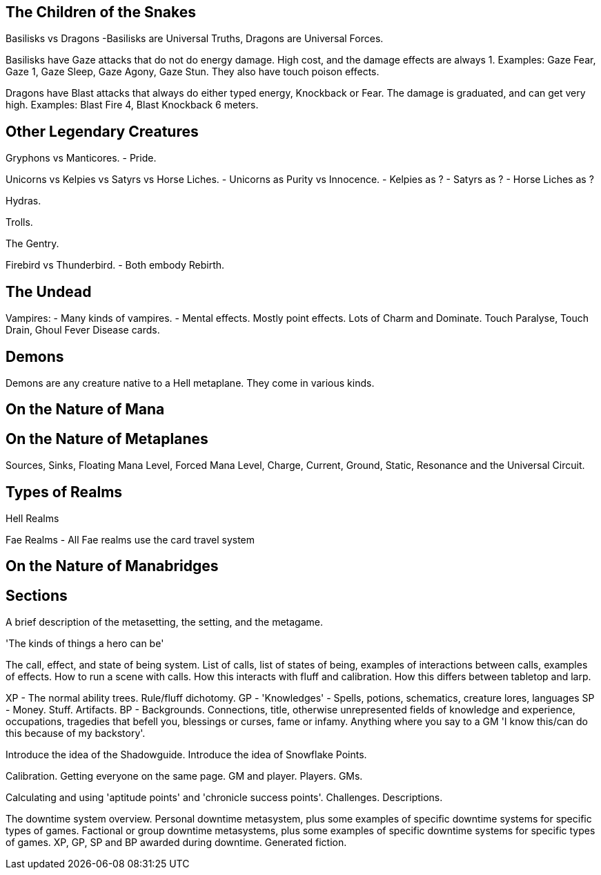 The Children of the Snakes
--------------------------

Basilisks vs Dragons
-Basilisks are Universal Truths, Dragons are Universal Forces.

Basilisks have Gaze attacks that do not do energy damage. High cost, and the damage effects are always 1. Examples: Gaze Fear, Gaze 1, Gaze Sleep, Gaze Agony, Gaze Stun. They also have touch poison effects.

Dragons have Blast attacks that always do either typed energy, Knockback or Fear. The damage is graduated, and can get very high. Examples: Blast Fire 4, Blast Knockback 6 meters.

Other Legendary Creatures
-------------------------

Gryphons vs Manticores.
- Pride.

Unicorns vs Kelpies vs Satyrs vs Horse Liches.
- Unicorns as Purity vs Innocence.
- Kelpies as ?
- Satyrs as ?
- Horse Liches as ?

Hydras.

Trolls.

The Gentry.

Firebird vs Thunderbird.
- Both embody Rebirth.

The Undead
----------

Vampires:
- Many kinds of vampires.
- Mental effects. Mostly point effects. Lots of Charm and Dominate. Touch Paralyse, Touch Drain, Ghoul Fever Disease cards.

Demons
------

Demons are any creature native to a Hell metaplane. They come in various kinds.

On the Nature of Mana
---------------------

On the Nature of Metaplanes
---------------------------

Sources, Sinks, Floating Mana Level, Forced Mana Level, Charge, Current, Ground, Static, Resonance and the Universal Circuit.

Types of Realms
---------------

Hell Realms


Fae Realms
- All Fae realms use the card travel system

On the Nature of Manabridges
----------------------------


Sections
--------

A brief description of the metasetting, the setting, and the metagame.

'The kinds of things a hero can be'

The call, effect, and state of being system.
List of calls, list of states of being, examples of interactions between calls, examples of effects.
How to run a scene with calls.
How this interacts with fluff and calibration.
How this differs between tabletop and larp.

XP - The normal ability trees. Rule/fluff dichotomy.
GP - 'Knowledges' - Spells, potions, schematics, creature lores, languages
SP - Money. Stuff. Artifacts.
BP - Backgrounds. Connections, title, otherwise unrepresented fields of knowledge and experience, occupations, tragedies that befell you, blessings or curses, fame or infamy. Anything where you say to a GM 'I know this/can do this because of my backstory'.

Introduce the idea of the Shadowguide. Introduce the idea of Snowflake Points.

Calibration. Getting everyone on the same page. GM and player. Players. GMs.

Calculating and using 'aptitude points' and 'chronicle success points'.
Challenges. Descriptions.

The downtime system overview.
Personal downtime metasystem, plus some examples of specific downtime systems for specific types of games.
Factional or group downtime metasystems, plus some examples of specific downtime systems for specific types of games.
XP, GP, SP and BP awarded during downtime.
Generated fiction.
